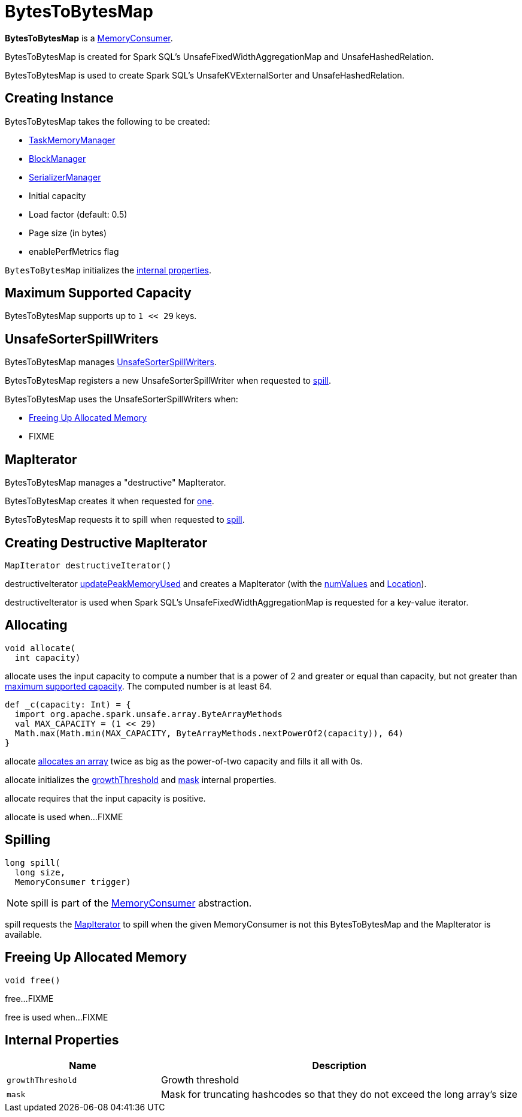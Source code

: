 = [[BytesToBytesMap]] BytesToBytesMap

*BytesToBytesMap* is a xref:MemoryConsumer.adoc[MemoryConsumer].

BytesToBytesMap is created for Spark SQL's UnsafeFixedWidthAggregationMap and UnsafeHashedRelation.

BytesToBytesMap is used to create Spark SQL's UnsafeKVExternalSorter and UnsafeHashedRelation.

== [[creating-instance]] Creating Instance

BytesToBytesMap takes the following to be created:

* [[taskMemoryManager]] xref:memory:TaskMemoryManager.adoc[TaskMemoryManager]
* [[blockManager]] xref:storage:BlockManager.adoc[BlockManager]
* [[serializerManager]] xref:serializer:SerializerManager.adoc[SerializerManager]
* [[initialCapacity]] Initial capacity
* [[loadFactor]] Load factor (default: 0.5)
* [[pageSizeBytes]] Page size (in bytes)
* [[enablePerfMetrics]] enablePerfMetrics flag

`BytesToBytesMap` initializes the <<internal-properties, internal properties>>.

== [[MAX_CAPACITY]] Maximum Supported Capacity

BytesToBytesMap supports up to `1 << 29` keys.

== [[spillWriters]] UnsafeSorterSpillWriters

BytesToBytesMap manages xref:UnsafeSorterSpillWriter.adoc[UnsafeSorterSpillWriters].

BytesToBytesMap registers a new UnsafeSorterSpillWriter when requested to <<spill, spill>>.

BytesToBytesMap uses the UnsafeSorterSpillWriters when:

* <<free, Freeing Up Allocated Memory>>

* FIXME

== [[destructiveIterator]] MapIterator

BytesToBytesMap manages a "destructive" MapIterator.

BytesToBytesMap creates it when requested for <<destructiveIterator, one>>.

BytesToBytesMap requests it to spill when requested to <<spill, spill>>.

== [[destructiveIterator]] Creating Destructive MapIterator

[source, java]
----
MapIterator destructiveIterator()
----

destructiveIterator <<updatePeakMemoryUsed, updatePeakMemoryUsed>> and creates a MapIterator (with the <<numValues, numValues>> and <<loc, Location>>).

destructiveIterator is used when Spark SQL's UnsafeFixedWidthAggregationMap is requested for a key-value iterator.

== [[allocate]] Allocating

[source, java]
----
void allocate(
  int capacity)
----

allocate uses the input capacity to compute a number that is a power of 2 and greater or equal than capacity, but not greater than <<MAX_CAPACITY, maximum supported capacity>>. The computed number is at least 64.

[source,scala]
----
def _c(capacity: Int) = {
  import org.apache.spark.unsafe.array.ByteArrayMethods
  val MAX_CAPACITY = (1 << 29)
  Math.max(Math.min(MAX_CAPACITY, ByteArrayMethods.nextPowerOf2(capacity)), 64)
}
----

allocate xref:MemoryConsumer.adoc#allocateArray[allocates an array] twice as big as the power-of-two capacity and fills it all with 0s.

allocate initializes the <<growthThreshold, growthThreshold>> and <<mask, mask>> internal properties.

allocate requires that the input capacity is positive.

allocate is used when...FIXME

== [[spill]] Spilling

[source, java]
----
long spill(
  long size,
  MemoryConsumer trigger)
----

NOTE: spill is part of the xref:memory:MemoryConsumer.adoc#spill[MemoryConsumer] abstraction.

spill requests the <<destructiveIterator, MapIterator>> to spill when the given MemoryConsumer is not this BytesToBytesMap and the MapIterator is available.

== [[free]] Freeing Up Allocated Memory

[source, java]
----
void free()
----

free...FIXME

free is used when...FIXME

== [[internal-properties]] Internal Properties

[cols="30m,70",options="header",width="100%"]
|===
| Name
| Description

| growthThreshold
a| [[growthThreshold]] Growth threshold

| mask
a| [[mask]] Mask for truncating hashcodes so that they do not exceed the long array's size

|===
